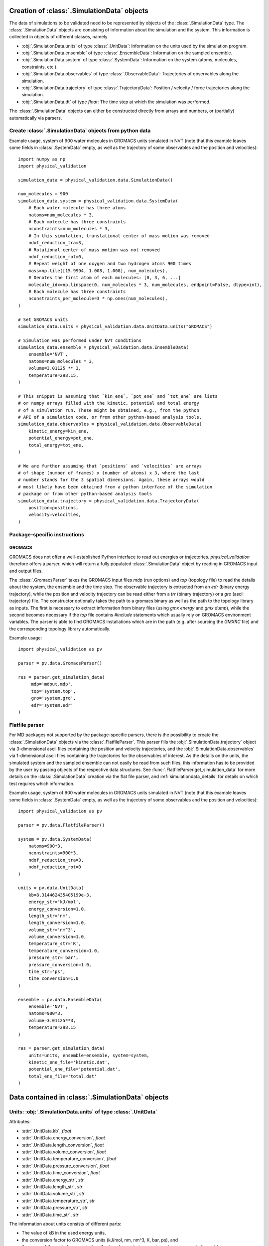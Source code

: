 .. _doc_simulation_data:

Creation of :class:`.SimulationData` objects
============================================

The data of simulations to be validated need to be represented by objects
of the  :class:`.SimulationData` type.
The  :class:`.SimulationData` objects are consisting of information about the
simulation and the system. This information is collected in objects of different
classes, namely

* :obj:`.SimulationData.units` of type :class:`.UnitData`:
  Information on the units used by the simulation program.
* :obj:`.SimulationData.ensemble` of type :class:`.EnsembleData`:
  Information on the sampled ensemble.
* :obj:`.SimulationData.system` of type :class:`.SystemData`:
  Information on the system (atoms, molecules, constraints, etc.).
* :obj:`.SimulationData.observables` of type :class:`.ObservableData`:
  Trajectories of observables along the simulation.
* :obj:`.SimulationData.trajectory` of type :class:`.TrajectoryData`:
  Position / velocity / force trajectories along the simulation.
* :obj:`.SimulationData.dt` of type `float`:
  The time step at which the simulation was performed.

The :class:`.SimulationData` objects can either be constructed
directly from arrays and numbers, or (partially) automatically via parsers.

Create :class:`.SimulationData` objects from python data
--------------------------------------------------------

Example usage, system of 900 water molecules in GROMACS units simulated in
NVT (note that this example leaves some fields in :class:`.SystemData`
empty, as well as the trajectory of some observables and the position and
velocities):
::

   import numpy as np
   import physical_validation

   simulation_data = physical_validation.data.SimulationData()

   num_molecules = 900
   simulation_data.system = physical_validation.data.SystemData(
       # Each water molecule has three atoms
       natoms=num_molecules * 3,
       # Each molecule has three constraints
       nconstraints=num_molecules * 3,
       # In this simulation, translational center of mass motion was removed
       ndof_reduction_tra=3,
       # Rotational center of mass motion was not removed
       ndof_reduction_rot=0,
       # Repeat weight of one oxygen and two hydrogen atoms 900 times
       mass=np.tile([15.9994, 1.008, 1.008], num_molecules),
       # Denotes the first atom of each molecules: [0, 3, 6, ...]
       molecule_idx=np.linspace(0, num_molecules * 3, num_molecules, endpoint=False, dtype=int),
       # Each molecule has three constraints
       nconstraints_per_molecule=3 * np.ones(num_molecules),
   )

   # Set GROMACS units
   simulation_data.units = physical_validation.data.UnitData.units("GROMACS")

   # Simulation was performed under NVT conditions
   simulation_data.ensemble = physical_validation.data.EnsembleData(
       ensemble='NVT',
       natoms=num_molecules * 3,
       volume=3.01125 ** 3,
       temperature=298.15,
   )

   # This snippet is assuming that `kin_ene`, `pot_ene` and `tot_ene` are lists
   # or numpy arrays filled with the kinetic, potential and total energy
   # of a simulation run. These might be obtained, e.g., from the python
   # API of a simulation code, or from other python-based analysis tools.
   simulation_data.observables = physical_validation.data.ObservableData(
       kinetic_energy=kin_ene,
       potential_energy=pot_ene,
       total_energy=tot_ene,
   )

   # We are further assuming that `positions` and `velocities` are arrays
   # of shape (number of frames) x (number of atoms) x 3, where the last
   # number stands for the 3 spatial dimensions. Again, these arrays would
   # most likely have been obtained from a python interface of the simulation
   # package or from other python-based analysis tools
   simulation_data.trajectory = physical_validation.data.TrajectoryData(
       position=positions,
       velocity=velocities,
   )

Package-specific instructions
-----------------------------

GROMACS
~~~~~~~
GROMACS does not offer a well-established Python interface to read out
energies or trajectories. `physical_validation` therefore offers a parser,
which will return a fully populated :class:`.SimulationData` object by
reading in GROMACS input and output files.

The :class:`.GromacsParser` takes the GROMACS input files `mdp` (run options)
and `top` (topology file) to read the details about the system, the ensemble
and the time step. The observable trajectory is extracted from an `edr`
(binary energy trajectory), while the position and velocity trajectory can
be read either from a `trr` (binary trajectory) or a `gro` (ascii trajectory)
file. The constructor optionally takes the path to a gromacs binary as well
as the path to the topology library as inputs. The first is necessary to
extract information from binary files (using `gmx energy` and `gmx dump`),
while the second becomes necessary if the `top` file contains `#include` statements
which usually rely on GROMACS environment variables. The parser is able to
find GROMACS installations which are in the path (e.g. after sourcing the
`GMXRC` file) and the corresponding topology library automatically.

Example usage:
::

   import physical_validation as pv

   parser = pv.data.GromacsParser()

   res = parser.get_simulation_data(
        mdp='mdout.mdp',
        top='system.top',
        gro='system.gro',
        edr='system.edr'
   )

Flatfile parser
---------------

For MD packages not supported by the package-specific parsers, there is the
possibility to create the :class:`.SimulationData` objects via the
:class:`.FlatfileParser`. This parser fills the
:obj:`.SimulationData.trajectory` object via 3-dimensional ascii files
containing the position and velocity trajectories, and the
:obj:`.SimulationData.observables` via 1-dimensional ascii files containing
the trajectories for the observables of interest. As the details on the
units, the simulated system and the sampled ensemble can not easily be read
from such files, this information has to be provided by the user by passing
objects of the respective data structures. See
:func:`.FlatfileParser.get_simulation_data` for more details on the
:class:`.SimulationData` creation via the flat file parser, and
:ref:`simulationdata_details` for details on which test requires which
information.

Example usage, system of 900 water molecules in GROMACS units simulated in
NVT (note that this example leaves some fields in :class:`.SystemData`
empty, as well as the trajectory of some observables and the position and
velocities):
::

   import physical_validation as pv

   parser = pv.data.FlatfileParser()

   system = pv.data.SystemData(
       natoms=900*3,
       nconstraints=900*3,
       ndof_reduction_tra=3,
       ndof_reduction_rot=0
   )

   units = pv.data.UnitData(
       kb=8.314462435405199e-3,
       energy_str='kJ/mol',
       energy_conversion=1.0,
       length_str='nm',
       length_conversion=1.0,
       volume_str='nm^3',
       volume_conversion=1.0,
       temperature_str='K',
       temperature_conversion=1.0,
       pressure_str='bar',
       pressure_conversion=1.0,
       time_str='ps',
       time_conversion=1.0
   )

   ensemble = pv.data.EnsembleData(
       ensemble='NVT',
       natoms=900*3,
       volume=3.01125**3,
       temperature=298.15
   )

   res = parser.get_simulation_data(
       units=units, ensemble=ensemble, system=system,
       kinetic_ene_file='kinetic.dat',
       potential_ene_file='potential.dat',
       total_ene_file='total.dat'
   )


.. _simulationdata_details:

Data contained in :class:`.SimulationData` objects
==================================================

Units: :obj:`.SimulationData.units` of type :class:`.UnitData`
--------------------------------------------------------------
Attributes:

* :attr:`.UnitData.kb`, `float`
* :attr:`.UnitData.energy_conversion`, `float`
* :attr:`.UnitData.length_conversion`, `float`
* :attr:`.UnitData.volume_conversion`, `float`
* :attr:`.UnitData.temperature_conversion`, `float`
* :attr:`.UnitData.pressure_conversion`, `float`
* :attr:`.UnitData.time_conversion`, `float`
* :attr:`.UnitData.energy_str`, `str`
* :attr:`.UnitData.length_str`, `str`
* :attr:`.UnitData.volume_str`, `str`
* :attr:`.UnitData.temperature_str`, `str`
* :attr:`.UnitData.pressure_str`, `str`
* :attr:`.UnitData.time_str`, `str`

The information about units consists of different parts:

* The value of kB in the used energy units,
* the conversion factor to GROMACS units (kJ/mol, nm, nm^3, K, bar, ps), and
* the name of the units (energy_str, length_str, volume_str, temperature_str, pressure_str, time_str).

The names are only used for output (console printing and plotting), and are optional.
The conversion factors and kB are, on the other hand, used in computations and need
to be given.

Needed by

  * :func:`physical_validation.ensemble.check`
  * :func:`physical_validation.ensemble.estimate_interval`
  * :func:`physical_validation.kinetic_energy.mb_ensemble`, only

    - :attr:`.UnitData.kb`

Ensemble: :obj:`.SimulationData.ensemble` of type :class:`.EnsembleData`
------------------------------------------------------------------------
Attributes:

* :attr:`.EnsembleData.ensemble`, `str`
* :attr:`.EnsembleData.natoms`, `int`
* :attr:`.EnsembleData.mu`, `float`
* :attr:`.EnsembleData.volume`, `float`
* :attr:`.EnsembleData.pressure`, `float`
* :attr:`.EnsembleData.energy`, `float`
* :attr:`.EnsembleData.temperature`, `float`

The ensemble is a string indicating the thermodynamical ensemble a simulation was
performed in, and is any of 'NVE', 'NVT', 'NPT', 'muVT'.

Depending on the ensemble, :class:`.EnsembleData` then holds additional information defining
the ensemble, such as the number of particles N, the chemical potential mu, the
volume V, the pressure P, the constant energy E or the temperature T. While any
of these additional information are optional, most of them are needed by certain
tests, such that not fully defining the ensemble results in warnings. The notable
exception to this rule is the constant energy E for NVE, which is not needed
by any test and can hence be omitted without raising a warning.

Needed by
  * :func:`physical_validation.kinetic_energy.mb_ensemble`
  * :func:`physical_validation.ensemble.check`

System: :obj:`.SimulationData.system` of type :class:`.SystemData`
------------------------------------------------------------------
Attributes:

    * :attr:`.SimulationData.natoms`, the total number of atoms in the system;
      e.g. for a system containing 100 water molecules: `.SimulationData.natoms = 300`
    * :attr:`.SimulationData.nconstraints`, the total number of constraints in the
      system, not including the global translational and rotational constraints
      (see next two attributes); e.g. for a system containing 100 *rigid* water molecules:
      `.SimulationData.nconstraints = 300`
    * :attr:`.SimulationData.ndof_reduction_tra`, global reduction of translational
      degrees of freedom (e.g. due to constraining the center of mass of the system)
    * :attr:`.SimulationData.ndof_reduction_rot`, global reduction of rotational
      degrees of freedom (e.g. due to constraining the center of mass of the system)
    * :attr:`.SimulationData.mass`, a list of the mass of every atom in the system;
      e.g. for a single water molecule: `.SimulationData.mass = [15.9994, 1.008, 1.008]`
    * :attr:`.SimulationData.molecule_idx`, a list with the indices first atoms of every
      molecule (this assumes that the atoms are sorted by molecule); e.g. for a system
      containing 3 water molecules: `.SimulationData.molecule_idx = [0, 3, 6]`
    * :attr:`.SimulationData.nconstraints_per_molecule`, a list with the number of
      constraints in every molecule; e.g. for a system containing 3 *rigid* water
      molecules: `.SimulationData.nconstraints_per_molecule = [3, 3, 3]`
    * :attr:`.SimulationData.bonds`, a list containing all bonds in the system;
      e.g. for a system containing 3 water molecules:
      `.SimulationData.bonds = [[0, 1], [0, 2], [3, 4], [3, 5], [6, 7], [6, 8]]`
    * :attr:`.SimulationData.constrained_bonds`, a list containing only the constrained
      bonds in the system, must be a subset of `.SimulationData.bonds` (and equal, if
      all bonds are constrained).

.. todo:: Currently, there is some redundancy in the attributes listed above. The
   :attr:`.SimulationData.bonds` and :attr:`.SimulationData.constrained_bonds` are
   reserved for future use - included already in the information about the system,
   but not yet used by any tests included in the currently published package. In a
   future version, the :class:`.SystemData` should be streamlined to make the object
   initialization easier.

Needed by

  * :func:`physical_validation.kinetic_energy.mb_ensemble`, partially:

    - :attr:`.SystemData.natoms`,
    - :attr:`.SystemData.nconstraints`,
    - :attr:`.SystemData.ndof_reduction_tra`,
    - :attr:`.SystemData.ndof_reduction_rot`

  * :func:`physical_validation.kinetic_energy.equipartition`, all attributes except
    :attr:`.SimulationData.bonds` and :attr:`.SimulationData.constrained_bonds`.

Observables: :obj:`.SimulationData.observables` of type :class:`.ObservableData`
--------------------------------------------------------------------------------
Attributes:

  * :attr:`.ObservableData.kinetic_energy`, the kinetic energy trajectory (nframes x 1),
    also accessible via `.ObservableData['kinetic_energy']`
  * :attr:`.ObservableData.potential_energy`, the potential energy trajectory (nframes x 1),
    also accessible via `.ObservableData['potential_energy']`
  * :attr:`.ObservableData.total_energy`, the total energy trajectory (nframes x 1),
    also accessible via `.ObservableData['total_energy']`
  * :attr:`.ObservableData.volume`, the volume trajectory (nframes x 1),
    also accessible via `.ObservableData['volume']`
  * :attr:`.ObservableData.pressure` the pressure trajectory (nframes x 1),
    also accessible via `.ObservableData['pressure']`
  * :attr:`.ObservableData.temperature` the temperature trajectory (nframes x 1),
    also accessible via `.ObservableData['temperature']`
  * :attr:`.ObservableData.constant_of_motion` the constant of motion trajectory (nframes x 1),
    also accessible via `.ObservableData['constant_of_motion']`

Needed by

  * :func:`physical_validation.kinetic_energy.mb_ensemble`

    - :attr:`.ObservableData.kinetic_energy`

  * :func:`physical_validation.ensemble.check`

    - :attr:`.ObservableData.total_energy`, or
    - :attr:`.ObservableData.potential_energy`,
    - :attr:`.ObservableData.volume` (for NPT)

  * :func:`physical_validation.integrator.convergence`

    - :attr:`.ObservableData.constant_of_motion`

Atom trajectories: :obj:`.SimulationData.trajectory` of type :class:`.TrajectoryData`
-------------------------------------------------------------------------------------
Attributes:

  * :attr:`.TrajectoryData.position`, the position trajectory (nframes x natoms x 3),
    also accessible via `.TrajectoryData['position']`
  * :attr:`.TrajectoryData.velocity`, the velocity trajectory (nframes x natoms x 3),
    also accessible via `.TrajectoryData['velocity']`

Needed by

  * :func:`physical_validation.kinetic_energy.equipartition`


Time step: :obj:`.SimulationData.dt` of type `float`
----------------------------------------------------
The timestep used during the simulation run, a single `float` value.

Needed by

  * :func:`physical_validation.integrator.convergence`
